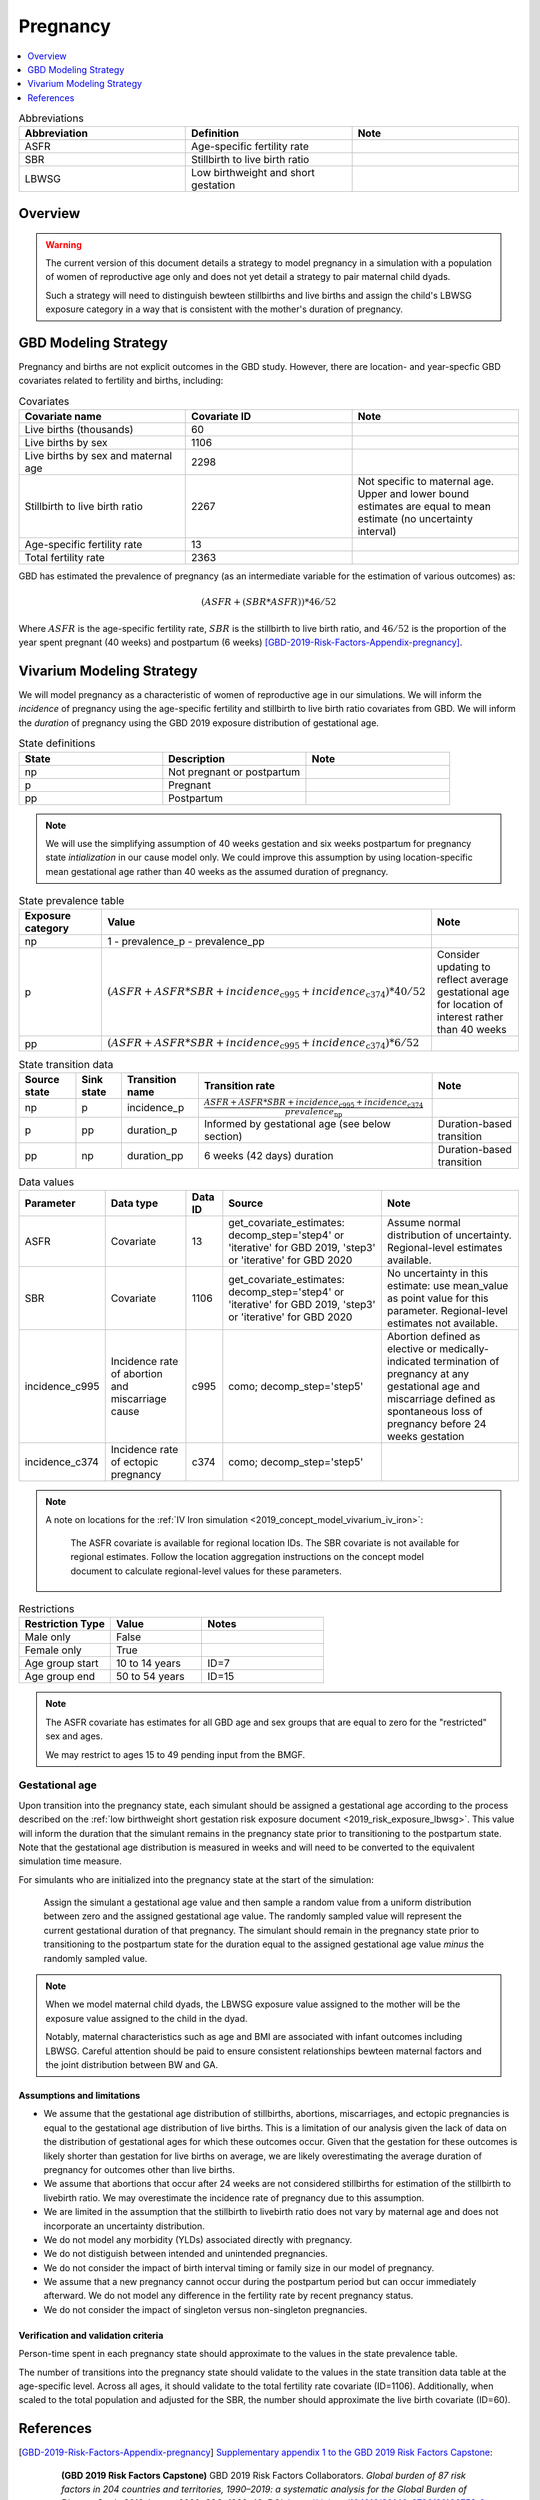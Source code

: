 .. _other_models_pregnancy:

..
  Section title decorators for this document:

  ==============
  Document Title
  ==============

  Section Level 1 (#.0)
  ---------------------

  Section Level 2 (#.#)
  +++++++++++++++++++++

  Section Level 3 (#.#.#)
  ~~~~~~~~~~~~~~~~~~~~~~~

  Section Level 4
  ^^^^^^^^^^^^^^^

  Section Level 5
  '''''''''''''''

  The depth of each section level is determined by the order in which each
  decorator is encountered below. If you need an even deeper section level, just
  choose a new decorator symbol from the list here:
  https://docutils.sourceforge.io/docs/ref/rst/restructuredtext.html#sections
  And then add it to the list of decorators above.

=========================
Pregnancy
=========================

.. contents::
   :local:
   :depth: 1

.. list-table:: Abbreviations
  :widths: 15 15 15
  :header-rows: 1

  * - Abbreviation
    - Definition
    - Note
  * - ASFR
    - Age-specific fertility rate
    - 
  * - SBR
    - Stillbirth to live birth ratio
    - 
  * - LBWSG
    - Low birthweight and short gestation
    - 

Overview
-------------

.. warning::

   The current version of this document details a strategy to model pregnancy in a simulation with a population of women of reproductive age only and does not yet detail a strategy to pair maternal child dyads.

   Such a strategy will need to distinguish bewteen stillbirths and live births and assign the child's LBWSG exposure category in a way that is consistent with the mother's duration of pregnancy.

GBD Modeling Strategy
----------------------

Pregnancy and births are not explicit outcomes in the GBD study. However, there are location- and year-specfic GBD covariates related to fertility and births, including:

.. list-table:: Covariates
  :widths: 15 15 15
  :header-rows: 1

  * - Covariate name
    - Covariate ID
    - Note
  * - Live births (thousands)
    - 60
    - 
  * - Live births by sex
    - 1106
    - 
  * - Live births by sex and maternal age
    - 2298
    - 
  * - Stillbirth to live birth ratio
    - 2267
    - Not specific to maternal age. Upper and lower bound estimates are equal to mean estimate (no uncertainty interval)
  * - Age-specific fertility rate
    - 13
    - 
  * - Total fertility rate
    - 2363
    - 

GBD has estimated the prevalence of pregnancy (as an intermediate variable for the estimation of various outcomes) as:

.. math::

   (ASFR + (SBR * ASFR)) * 46/52

Where :math:`ASFR` is the age-specific fertility rate, :math:`SBR` is the stillbirth to live birth ratio, and :math:`46/52` is the proportion of the year spent pregnant (40 weeks) and postpartum (6 weeks) [GBD-2019-Risk-Factors-Appendix-pregnancy]_.

.. todo::

   Determine the threshold of gestational age at which a loss of pregnancy is classified as a stillbirth rather than miscarriage for the GBD covariate. Standard thresholds are 20 or 24 weeks.

Vivarium Modeling Strategy
----------------------------

We will model pregnancy as a characteristic of women of reproductive age in our simulations. We will inform the *incidence* of pregnancy using the age-specific fertility and stillbirth to live birth ratio covariates from GBD. We will inform the *duration* of pregnancy using the GBD 2019 exposure distribution of gestational age.

.. image:: diagram.svg

.. list-table:: State definitions
  :widths: 15 15 15
  :header-rows: 1

  * - State
    - Description
    - Note
  * - np
    - Not pregnant or postpartum
    - 
  * - p
    - Pregnant
    - 
  * - pp
    - Postpartum
    - 

.. note::

   We will use the simplifying assumption of 40 weeks gestation and six weeks postpartum for pregnancy state *intialization* in our cause model only. We could improve this assumption by using location-specific mean gestational age rather than 40 weeks as the assumed duration of pregnancy.

.. list-table:: State prevalence table
  :widths: 15 15 15
  :header-rows: 1

  * - Exposure category
    - Value
    - Note
  * - np
    - 1 - prevalence_p - prevalence_pp
    - 
  * - p
    - :math:`(ASFR + ASFR * SBR + incidence_\text{c995} + incidence_\text{c374}) * 40 / 52`
    - Consider updating to reflect average gestational age for location of interest rather than 40 weeks
  * - pp
    - :math:`(ASFR + ASFR * SBR + incidence_\text{c995} + incidence_\text{c374}) * 6 / 52`
    -  

.. list-table:: State transition data
  :header-rows: 1

  * - Source state
    - Sink state  
    - Transition name
    - Transition rate
    - Note
  * - np
    - p
    - incidence_p
    - :math:`\frac{ASFR + ASFR * SBR + incidence_\text{c995} + incidence_\text{c374}}{prevalence_\text{np}}`
    - 
  * - p
    - pp
    - duration_p
    - Informed by gestational age (see below section)
    - Duration-based transition
  * - pp
    - np
    - duration_pp
    - 6 weeks (42 days) duration
    - Duration-based transition

.. list-table:: Data values
  :header-rows: 1

  * - Parameter
    - Data type  
    - Data ID
    - Source
    - Note
  * - ASFR
    - Covariate
    - 13
    - get_covariate_estimates: decomp_step='step4' or 'iterative' for GBD 2019, 'step3' or 'iterative' for GBD 2020
    - Assume normal distribution of uncertainty. Regional-level estimates available.
  * - SBR
    - Covariate
    - 1106
    - get_covariate_estimates: decomp_step='step4' or 'iterative' for GBD 2019, 'step3' or 'iterative' for GBD 2020
    - No uncertainty in this estimate: use mean_value as point value for this parameter. Regional-level estimates not available.
  * - incidence_c995
    - Incidence rate of abortion and miscarriage cause
    - c995
    - como; decomp_step='step5'
    - Abortion defined as elective or medically-indicated termination of pregnancy at any gestational age and miscarriage defined as spontaneous loss of pregnancy before 24 weeks gestation
  * - incidence_c374
    - Incidence rate of ectopic pregnancy
    - c374
    - como; decomp_step='step5'
    - 

.. note::

   A note on locations for the :ref:`IV Iron simulation <2019_concept_model_vivarium_iv_iron>`:

      The ASFR covariate is available for regional location IDs. The SBR covariate is not available for regional estimates. Follow the location aggregation instructions on the concept model document to calculate regional-level values for these parameters.


.. list-table:: Restrictions
   :widths: 15 15 20
   :header-rows: 1

   * - Restriction Type
     - Value
     - Notes
   * - Male only
     - False
     -
   * - Female only
     - True
     -
   * - Age group start
     - 10 to 14 years
     - ID=7
   * - Age group end
     - 50 to 54 years
     - ID=15

.. note::

   The ASFR covariate has estimates for all GBD age and sex groups that are equal to zero for the "restricted" sex and ages.

   We may restrict to ages 15 to 49 pending input from the BMGF.

Gestational age
~~~~~~~~~~~~~~~~~

Upon transition into the pregnancy state, each simulant should be assigned a gestational age according to the process described on the :ref:`low birthweight short gestation risk exposure document <2019_risk_exposure_lbwsg>`. This value will inform the duration that the simulant remains in the pregnancy state prior to transitioning to the postpartum state. Note that the gestational age distribution is measured in weeks and will need to be converted to the equivalent simulation time measure.

For simulants who are initialized into the pregnancy state at the start of the simulation:

   Assign the simulant a gestational age value and then sample a random value from a uniform distribution between zero and the assigned gestational age value. The randomly sampled value will represent the current gestational duration of that pregnancy. The simulant should remain in the pregnancy state prior to transitioning to the postpartum state for the duration equal to the assigned gestational age value *minus* the randomly sampled value.

.. note::

   When we model maternal child dyads, the LBWSG exposure value assigned to the mother will be the exposure value assigned to the child in the dyad.

   Notably, maternal characteristics such as age and BMI are associated with infant outcomes including LBWSG. Careful attention should be paid to ensure consistent relationships bewteen maternal factors and the joint distribution between BW and GA. 

Assumptions and limitations
++++++++++++++++++++++++++++

- We assume that the gestational age distribution of stillbirths, abortions, miscarriages, and ectopic pregnancies is equal to the gestational age distribution of live births. This is a limitation of our analysis given the lack of data on the distribution of gestational ages for which these outcomes occur. Given that the gestation for these outcomes is likely shorter than gestation for live births on average, we are likely overestimating the average duration of pregnancy for outcomes other than live births.
- We assume that abortions that occur after 24 weeks are not considered stillbirths for estimation of the stillbirth to livebirth ratio. We may overestimate the incidence rate of pregnancy due to this assumption.
- We are limited in the assumption that the stillbirth to livebirth ratio does not vary by maternal age and does not incorporate an uncertainty distribution.
- We do not model any morbidity (YLDs) associated directly with pregnancy.
- We do not distiguish between intended and unintended pregnancies.
- We do not consider the impact of birth interval timing or family size in our model of pregnancy.
- We assume that a new pregnancy cannot occur during the postpartum period but can occur immediately afterward. We do not model any difference in the fertility rate by recent pregnancy status.
- We do not consider the impact of singleton versus non-singleton pregnancies.

Verification and validation criteria
++++++++++++++++++++++++++++++++++++++

Person-time spent in each pregnancy state should approximate to the values in the state prevalence table.

The number of transitions into the pregnancy state should validate to the values in the state transition data table at the age-specific level. Across all ages, it should validate to the total fertility rate covariate (ID=1106). Additionally, when scaled to the total population and adjusted for the SBR, the number should approximate the live birth covariate (ID=60).

References
-----------

.. [GBD-2019-Risk-Factors-Appendix-pregnancy]

 `Supplementary appendix 1 to the GBD 2019 Risk Factors Capstone <2019_risk_factors_methods_appendix_>`_:

   **(GBD 2019 Risk Factors Capstone)** GBD 2019 Risk Factors Collaborators.
   :title:`Global burden of 87 risk factors in 204 countries and territories,
   1990–2019: a systematic analysis for the Global Burden of Disease Study
   2019`. Lancet 2020; **396:** 1223–49. DOI:
   https://doi.org/10.1016/S0140-6736(20)30752-2

.. _2019_risk_factors_methods_appendix: https://www.thelancet.com/cms/10.1016/S0140-6736(20)30752-2/attachment/54711c7c-216e-485e-9943-8c6e25648e1e/mmc1.pdf